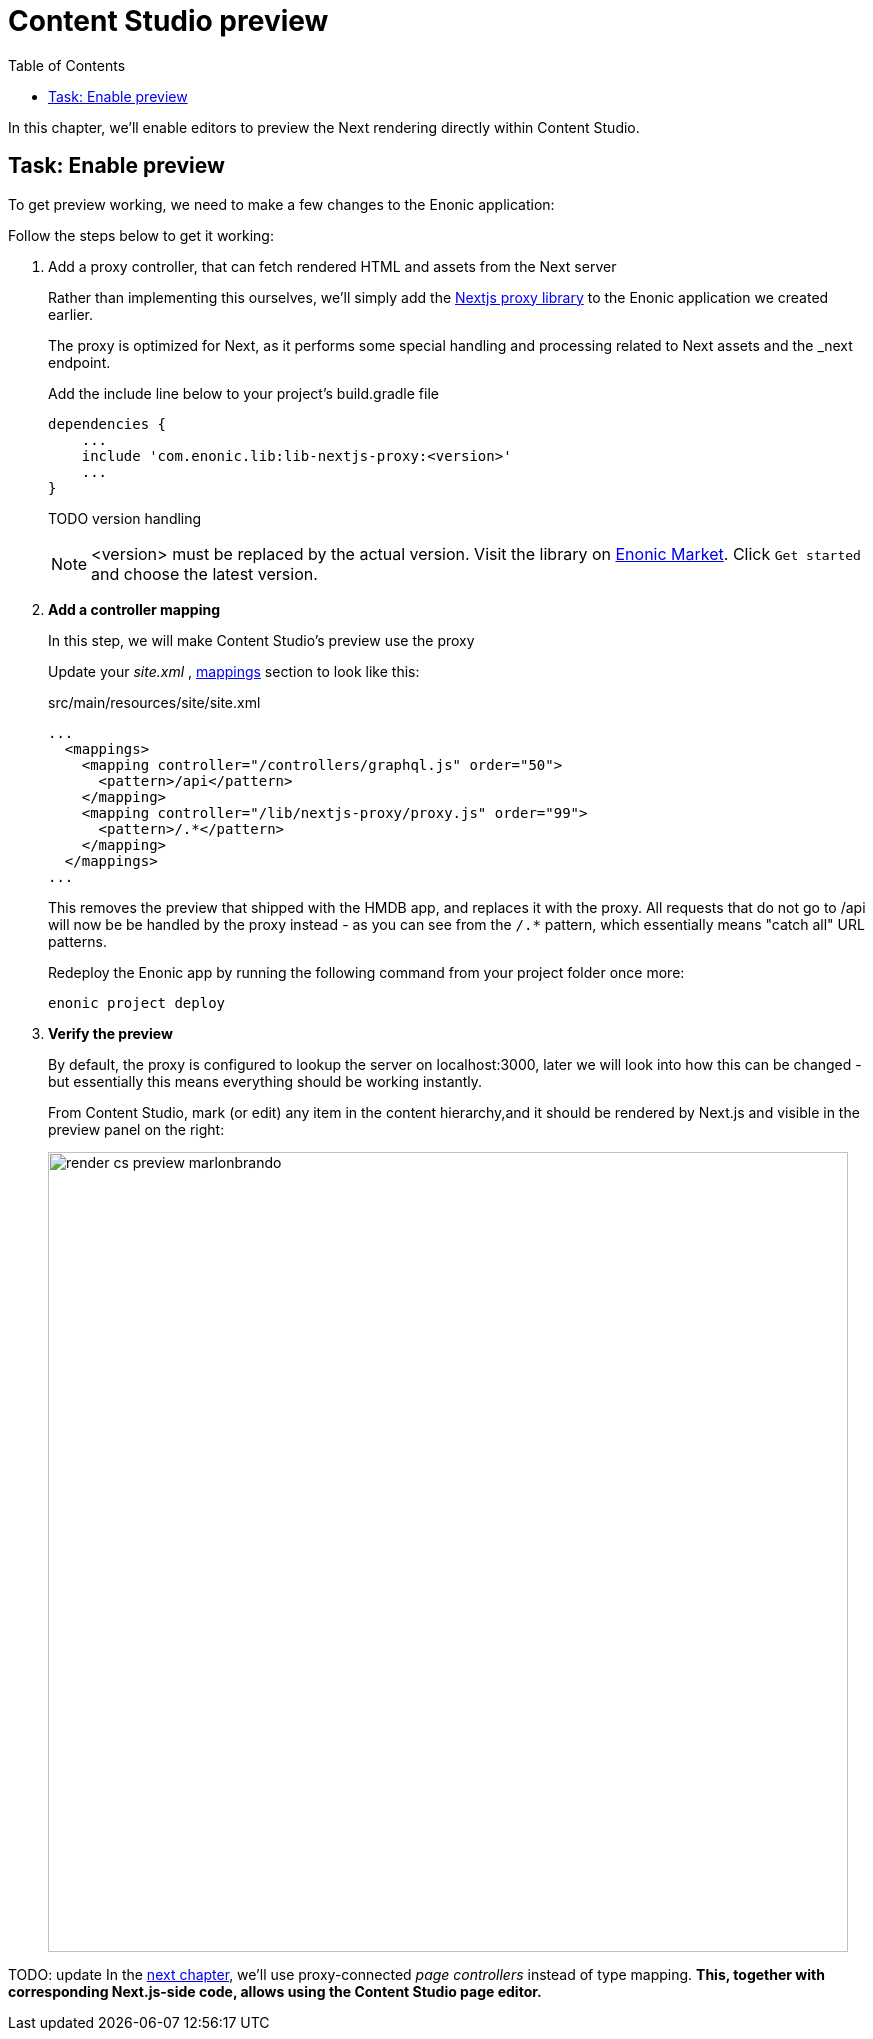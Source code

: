= Content Studio preview
:toc: right
:imagesdir: media/

In this chapter, we'll enable editors to preview the Next rendering directly within Content Studio.

## Task: Enable preview 

To get preview working, we need to make a few changes to the Enonic application:

Follow the steps below to get it working:

. Add a proxy controller, that can fetch rendered HTML and assets from the Next server
+
Rather than implementing this ourselves, we'll simply add the https://github.com/enonic/lib-nextjs-proxy[Nextjs proxy library] to the Enonic application we created earlier. 
+
The proxy is optimized for Next, as it performs some special handling and processing related to Next assets and the _next endpoint.
+
.Add the include line below to your project's build.gradle file
[source, groovy, options="nowrap"]
----
dependencies {
    ...
    include 'com.enonic.lib:lib-nextjs-proxy:<version>'
    ...
}
----
+
TODO version handling
+
NOTE: <version> must be replaced by the actual version. Visit the library on link:https://market.enonic.com/vendors/enonic/nextjs-proxy-lib[Enonic Market]. Click `Get started` and choose the latest version.
+
. *Add a controller mapping*
+
In this step, we will make Content Studio's preview use the proxy
+
Update your _site.xml_ , https://developer.enonic.com/docs/xp/stable/cms/mappings[mappings] section to look like this:
+
.src/main/resources/site/site.xml
[source, xml, options="nowrap"]
----
...
  <mappings>
    <mapping controller="/controllers/graphql.js" order="50">
      <pattern>/api</pattern>
    </mapping>
    <mapping controller="/lib/nextjs-proxy/proxy.js" order="99">
      <pattern>/.*</pattern>
    </mapping>
  </mappings>
...
----
+
This removes the preview that shipped with the HMDB app, and replaces it with the proxy. All requests that do not go to /api will now be be handled by the proxy instead - as you can see from the `/.*` pattern, which essentially means "catch all" URL patterns.
+
Redeploy the Enonic app by running the following command from your project folder once more:
+
    enonic project deploy
+
. *Verify the preview*
+
By default, the proxy is configured to lookup the server on localhost:3000, later we will look into how this can be changed - but essentially this means everything should be working instantly.
+
From Content Studio, mark (or edit) any item in the content hierarchy,and it should be rendered by Next.js and visible in the preview panel on the right:
+
image:render-cs-preview-marlonbrando.png[title="Next.js-rendered preview in Content Studio",width=800px]

TODO: update
In the <<page-editor#, next chapter>>, we'll use proxy-connected _page controllers_ instead of type mapping. **This, together with corresponding Next.js-side code, allows using the Content Studio page editor.**